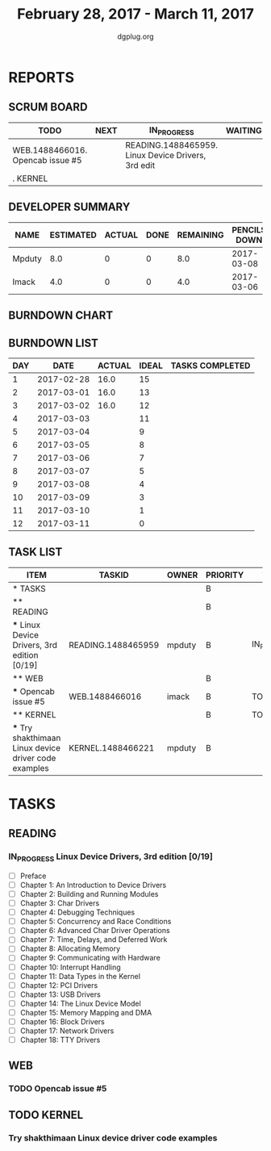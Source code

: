 #+TITLE: February 28, 2017 - March 11, 2017
#+AUTHOR: dgplug.org
#+EMAIL: users@lists.dgplug.org
#+PROPERTY: Effort_ALL 0 0:05 0:10 0:30 1:00 2:00 3:00 4:00
#+COLUMNS: %35ITEM %TASKID %OWNER %3PRIORITY %TODO %5ESTIMATED{+} %3ACTUAL{+}
* REPORTS
** SCRUM BOARD
#+BEGIN: block-update-board
| TODO                             | NEXT | IN_PROGRESS                                        | WAITING | DONE | CANCELED |
|----------------------------------+------+----------------------------------------------------+---------+------+----------|
| WEB.1488466016. Opencab issue #5 |      | READING.1488465959. Linux Device Drivers, 3rd edit |         |      |          |
| . KERNEL                         |      |                                                    |         |      |          |
#+END:
** DEVELOPER SUMMARY
#+BEGIN: block-update-summary
| NAME   | ESTIMATED | ACTUAL | DONE | REMAINING | PENCILS DOWN | PROGRESS   |
|--------+-----------+--------+------+-----------+--------------+------------|
| Mpduty |       8.0 |      0 |    0 |       8.0 |   2017-03-08 | ---------- |
| Imack  |       4.0 |      0 |    0 |       4.0 |   2017-03-06 | ---------- |
#+END:
** BURNDOWN CHART
#+BEGIN: block-update-graph

#+END:
** BURNDOWN LIST
#+PLOT: title:"Burndown" ind:1 deps:(3 4) set:"term dumb" set:"xtics scale 0.5" set:"ytics scale 0.5" file:"burndown.plt" set:"xrange [0:12]"
#+BEGIN: block-update-burndown
| DAY |       DATE | ACTUAL | IDEAL | TASKS COMPLETED |
|-----+------------+--------+-------+-----------------|
|   1 | 2017-02-28 |   16.0 |    15 |                 |
|   2 | 2017-03-01 |   16.0 |    13 |                 |
|   3 | 2017-03-02 |   16.0 |    12 |                 |
|   4 | 2017-03-03 |        |    11 |                 |
|   5 | 2017-03-04 |        |     9 |                 |
|   6 | 2017-03-05 |        |     8 |                 |
|   7 | 2017-03-06 |        |     7 |                 |
|   8 | 2017-03-07 |        |     5 |                 |
|   9 | 2017-03-08 |        |     4 |                 |
|  10 | 2017-03-09 |        |     3 |                 |
|  11 | 2017-03-10 |        |     1 |                 |
|  12 | 2017-03-11 |        |     0 |                 |
#+END:
** TASK LIST
#+BEGIN: columnview :hlines 2 :maxlevel 5 :id "TASKS"
| ITEM                                                  | TASKID             | OWNER  | PRIORITY | TODO        | ESTIMATED | ACTUAL |
|-------------------------------------------------------+--------------------+--------+----------+-------------+-----------+--------|
| * TASKS                                               |                    |        | B        |             |      16.0 |        |
|-------------------------------------------------------+--------------------+--------+----------+-------------+-----------+--------|
| ** READING                                            |                    |        | B        |             |       8.0 |        |
| *** Linux Device Drivers, 3rd edition [0/19]          | READING.1488465959 | mpduty | B        | IN_PROGRESS |       8.0 |        |
|-------------------------------------------------------+--------------------+--------+----------+-------------+-----------+--------|
| ** WEB                                                |                    |        | B        |             |       4.0 |        |
| *** Opencab issue #5                                  | WEB.1488466016     | imack  | B        | TODO        |       4.0 |        |
|-------------------------------------------------------+--------------------+--------+----------+-------------+-----------+--------|
| ** KERNEL                                             |                    |        | B        | TODO        |       4.0 |        |
| *** Try shakthimaan Linux device driver code examples | KERNEL.1488466221  | mpduty | B        |             |       4.0 |        |
#+END:
* TASKS
  :PROPERTIES:
  :ID:       TASKS
  :SPRINTLENGTH: 12
  :SPRINTSTART: <2017-02-28 Tue>
  :wpd-imack: 2
  :wpd-mpduty: 2
  :END:
** READING
*** IN_PROGRESS Linux Device Drivers, 3rd edition [0/19]
    :PROPERTIES:
    :ESTIMATED: 8.0
    :ACTUAL:
    :OWNER: mpduty
    :ID: READING.1488465959
    :TASKID: READING.1488465959
    :END:
    - [ ] Preface 	
    - [ ] Chapter 1: An Introduction to Device Drivers 	
    - [ ] Chapter 2: Building and Running Modules 	
    - [ ] Chapter 3: Char Drivers 	
    - [ ] Chapter 4: Debugging Techniques 	
    - [ ] Chapter 5: Concurrency and Race Conditions 	
    - [ ] Chapter 6: Advanced Char Driver Operations 	
    - [ ] Chapter 7: Time, Delays, and Deferred Work 	
    - [ ] Chapter 8: Allocating Memory 	
    - [ ] Chapter 9: Communicating with Hardware 	
    - [ ] Chapter 10: Interrupt Handling 	
    - [ ] Chapter 11: Data Types in the Kernel 	
    - [ ] Chapter 12: PCI Drivers 	
    - [ ] Chapter 13: USB Drivers 	
    - [ ] Chapter 14: The Linux Device Model 	
    - [ ] Chapter 15: Memory Mapping and DMA 	
    - [ ] Chapter 16: Block Drivers 	
    - [ ] Chapter 17: Network Drivers 	
    - [ ] Chapter 18: TTY Drivers    
** WEB 
*** TODO Opencab issue #5
    :PROPERTIES:
    :ESTIMATED: 4.0
    :ACTUAL:
    :OWNER: imack
    :ID: WEB.1488466016
    :TASKID: WEB.1488466016
    :END:
** TODO KERNEL
*** Try shakthimaan Linux device driver code examples
    :PROPERTIES:
    :ESTIMATED: 4.0
    :ACTUAL:
    :OWNER: mpduty
    :ID: KERNEL.1488466221
    :TASKID: KERNEL.1488466221
    :END:
